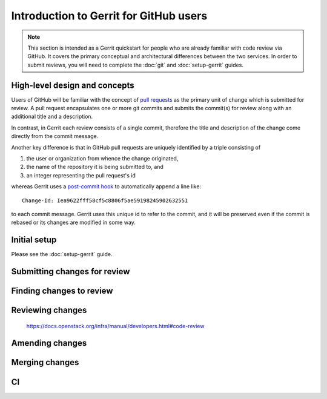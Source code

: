#######################################
Introduction to Gerrit for GitHub users
#######################################

.. note::

  This section is intended as a Gerrit quickstart for people who are
  already familiar with code review via GitHub.  It covers the primary
  conceptual and architectural differences between the two services.
  In order to submit reviews, you will need to complete the :doc:`git`
  and :doc:`setup-gerrit` guides.

High-level design and concepts
==============================

Users of GitHub will be familiar with the concept of `pull requests
<https://help.github.com/articles/about-pull-requests/>`_ as the
primary unit of change which is submitted for review.  A pull request
encapsulates one or more git commits and submits the commit(s) for
review along with an additional title and a description.

In contrast, in Gerrit each review consists of a single commit,
therefore the title and description of the change come directly from
the commit message.

Another key difference is that in GitHub pull requests are uniquely
identified by a triple consisting of

1. the user or organization from whence the change originated,
2. the name of the repository it is being submitted to, and
3. an integer representing the pull request's id

whereas Gerrit uses a `post-commit hook
<https://git-scm.com/docs/githooks#_post_commit>`_ to automatically
append a line like::

    Change-Id: Iea9622fff58cf5c8806f5ae59198245902632551

to each commit message.  Gerrit uses this unique id to refer to the
commit, and it will be preserved even if the commit is rebased or its
changes are modified in some way.


Initial setup
=============

Please see the :doc:`setup-gerrit` guide.


Submitting changes for review
=============================



Finding changes to review
=========================


Reviewing changes
=================

  https://docs.openstack.org/infra/manual/developers.html#code-review


Amending changes
================

Merging changes
===============

CI
==
